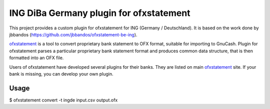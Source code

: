 ~~~~~~~~~~~~~~~~~~~~~~~~~~~~~~~~~~~~~~~~~
ING DiBa Germany plugin for ofxstatement
~~~~~~~~~~~~~~~~~~~~~~~~~~~~~~~~~~~~~~~~~

This project provides a custom plugin for ofxstatement for ING (Germany / Deutschland). It is based
on the work done by jbbandos (https://github.com/jbbandos/ofxstatement-be-ing).

`ofxstatement`_ is a tool to convert proprietary bank statement to OFX format,
suitable for importing to GnuCash. Plugin for ofxstatement parses a
particular proprietary bank statement format and produces common data
structure, that is then formatted into an OFX file.

.. _ofxstatement: https://github.com/kedder/ofxstatement


Users of ofxstatement have developed several plugins for their banks. They are
listed on main `ofxstatement`_ site. If your bank is missing, you can develop
your own plugin.


Usage
=====
$ ofxstatement convert -t ingde input.csv output.ofx
